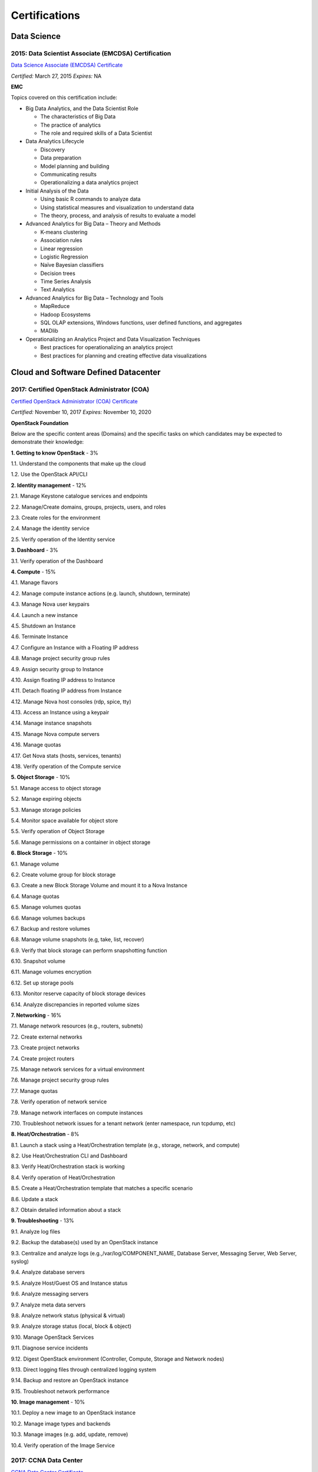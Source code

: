 ##############
Certifications
##############

************
Data Science 
************

2015: Data Scientist Associate (EMCDSA) Certification
=====================================================

`Data Science Associate (EMCDSA) Certificate <https://github.com/jacubero/Resume/blob/master/Certificates/Data%20Science%20Associate%20(EMCDSA)%20certificate.pdf>`_

*Certified:* March 27, 2015 *Expires:* NA

**EMC**

Topics covered on this certification include:

* Big Data Analytics, and the Data Scientist Role

  * The characteristics of Big Data
  
  * The practice of analytics

  * The role and required skills of a Data Scientist

* Data Analytics Lifecycle

  * Discovery

  * Data preparation
 
  * Model planning and building

  * Communicating results

  * Operationalizing a data analytics project

* Initial Analysis of the Data

  * Using basic R commands to analyze data

  * Using statistical measures and visualization to understand data

  * The theory, process, and analysis of results to evaluate a model

* Advanced Analytics for Big Data – Theory and Methods

  * K-means clustering

  * Association rules

  * Linear regression

  * Logistic Regression

  * Naïve Bayesian classifiers

  * Decision trees

  * Time Series Analysis

  * Text Analytics

* Advanced Analytics for Big Data – Technology and Tools

  * MapReduce
  
  * Hadoop Ecosystems

  * SQL OLAP extensions, Windows functions, user defined functions, and aggregates

  * MADlib

* Operationalizing an Analytics Project and Data Visualization Techniques

  * Best practices for operationalizing an analytics project

  * Best practices for planning and creating effective data visualizations

*************************************
Cloud and Software Defined Datacenter
*************************************

2017: Certified OpenStack Administrator (COA) 
=============================================

`Certified OpenStack Administrator (COA) Certificate <https://github.com/jacubero/Resume/blob/master/Certificates/COA_Certificate.pdf>`_

*Certified:* November 10, 2017 *Expires:* November 10, 2020

**OpenStack Foundation**

Below are the specific content areas (Domains) and the specific tasks on which candidates may be expected to demonstrate their knowledge:

**1. Getting to know OpenStack** - 3%

1.1. Understand the components that make up the cloud

1.2. Use the OpenStack API/CLI


**2. Identity management** - 12%

2.1. Manage Keystone catalogue services and endpoints

2.2. Manage/Create domains, groups, projects, users, and roles

2.3. Create roles for the environment

2.4. Manage the identity service

2.5. Verify operation of the Identity service


**3. Dashboard** - 3%

3.1. Verify operation of the Dashboard


**4. Compute** - 15%

4.1. Manage flavors

4.2. Manage compute instance actions (e.g. launch, shutdown, terminate)

4.3. Manage Nova user keypairs

4.4. Launch a new instance

4.5. Shutdown an Instance

4.6. Terminate Instance

4.7. Configure an Instance with a Floating IP address

4.8. Manage project security group rules

4.9. Assign security group to Instance

4.10. Assign floating IP address to Instance

4.11. Detach floating IP address from Instance

4.12. Manage Nova host consoles (rdp, spice, tty)

4.13. Access an Instance using a keypair

4.14. Manage instance snapshots

4.15. Manage Nova compute servers

4.16. Manage quotas

4.17. Get Nova stats (hosts, services, tenants)

4.18. Verify operation of the Compute service


**5. Object Storage** - 10%

5.1. Manage access to object storage

5.2. Manage expiring objects

5.3. Manage storage policies

5.4. Monitor space available for object store

5.5. Verify operation of Object Storage

5.6. Manage permissions on a container in object storage


**6. Block Storage** - 10%

6.1. Manage volume

6.2. Create volume group for block storage

6.3. Create a new Block Storage Volume and mount it to a Nova Instance

6.4. Manage quotas

6.5. Manage volumes quotas

6.6. Manage volumes backups

6.7. Backup and restore volumes

6.8. Manage volume snapshots (e.g, take, list, recover)

6.9. Verify that block storage can perform snapshotting function

6.10. Snapshot volume

6.11. Manage volumes encryption

6.12. Set up storage pools

6.13. Monitor reserve capacity of block storage devices

6.14. Analyze discrepancies in reported volume sizes


**7. Networking** - 16%

7.1. Manage network resources (e.g., routers, subnets)

7.2. Create external networks

7.3. Create project networks

7.4. Create project routers

7.5. Manage network services for a virtual environment

7.6. Manage project security group rules

7.7. Manage quotas

7.8. Verify operation of network service

7.9. Manage network interfaces on compute instances

7.10. Troubleshoot network issues for a tenant network (enter namespace, run tcpdump, etc)


**8. Heat/Orchestration** - 8%

8.1. Launch a stack using a Heat/Orchestration template (e.g., storage, network, and compute)

8.2. Use Heat/Orchestration CLI and Dashboard

8.3. Verify Heat/Orchestration stack is working

8.4. Verify operation of Heat/Orchestration

8.5. Create a Heat/Orchestration template that matches a specific scenario

8.6. Update a stack

8.7. Obtain detailed information about a stack


**9. Troubleshooting** - 13%

9.1. Analyze log files

9.2. Backup the database(s) used by an OpenStack instance

9.3. Centralize and analyze logs (e.g.,/var/log/COMPONENT_NAME, Database Server, Messaging Server, Web Server, syslog)

9.4. Analyze database servers

9.5. Analyze Host/Guest OS and Instance status

9.6. Analyze messaging servers

9.7. Analyze meta data servers

9.8. Analyze network status (physical & virtual)

9.9. Analyze storage status (local, block & object)

9.10. Manage OpenStack Services

9.11. Diagnose service incidents

9.12. Digest OpenStack environment (Controller, Compute, Storage and Network nodes)

9.13. Direct logging files through centralized logging system

9.14. Backup and restore an OpenStack instance

9.15. Troubleshoot network performance


**10. Image management** - 10%

10.1. Deploy a new image to an OpenStack instance

10.2. Manage image types and backends

10.3. Manage images (e.g. add, update, remove)

10.4. Verify operation of the Image Service

2017: CCNA Data Center 
======================

`CCNA Data Center Certificate <https://github.com/jacubero/Resume/blob/master/Certificates/CCNADC_certificate.pdf>`_

*Certified:* April 10, 2017 *Expires:* April 10, 2020

**Cisco Systems**

Topics covered on this certification include:

*Cisco Data Center Networking (DCICN):*

1.0 Data Center Physical Infrastructure (15%)

	1.1 Describe different types of cabling, uses, and limitations

	1.2 Describe different types of transceivers, uses, and limitations

	1.3 Identify physical components of a server and perform basic troubleshooting

	1.4 Identify physical port roles

	1.5 Describe power redundancy modes

2.0 Basic Data Center Networking Concepts (23%)

	2.1 Compare and contrast the OSI and the TCP/IP models

	2.2 Describe classic Ethernet fundamentals

		2.2.a Forward

		2.2.b Filter

		2.2.c Flood

		2.2.d MAC address table

	2.3 Describe switching concepts and perform basic configuration

	2.3.a STP

	2.3.b 802.1q

	2.3.c Port channels

	2.3.d Neighbor discovery

	2.3.d.[i] CDP

	2.3.d.[ii] LLDP

	2.3.e Storm control

3.0 Advanced Data Center Networking Concepts (23%)

	3.1 Basic routing operations

		3.1.a Explain and demonstrate IPv4/IPv6 addressing

		3.1.b Compare and contrast static and dynamic routing

		3.1.c Perform basic configuration of SVI/routed interfaces

	3.2 Compare and contrast the First Hop Redundancy Protocols

		3.2.a VRRP

		3.2.b GLBP

		3.2.c HSRP

	3.3 Compare and contrast common data center network architectures

		3.3.a 2 Tier

		3.3.b 3 Tier

		3.3.c Spine-leaf

	3.4. Describe the use of access control lists to perform basic traffic filtering

	3.5. Describe the basic concepts and components of authentication, authorization, and accounting

4.0 Basic Data Center Storage (19%)

	4.1 Differentiate between file and block based storage protocols

	4.2 Describe the roles of FC/FCoE port types

	4.3 Describe the purpose of a VSAN

	4.4 Describe the addressing model of block based storage protocols

		4.4.a FC

		4.4.b iSCSI

5.0 Advanced Data Center Storage (20%)

	5.1 Describe FCoE concepts and operations

		5.1.a Encapsulation

		5.1.b DCB

		5.1.c vFC

		5.1.d Topologies

			5.1.d.[i] Single hop

			5.1.d.[ii] Multihop

			5.1.d.[iii] Dynamic

	5.2 Describe Node Port Virtualization

	5.3 Describe zone types and their uses

	5.4 Verify the communication between the initiator and target

		5.4.a FLOGI

		5.4.b FCNS

		5.4.c active zone set

*Cisco Data Center Technologies (DCICT):*

1.0 Unified Computing (25%)

	1.1 Describe common server types and connectivity found in a data center

	1.2 Describe the physical components of the Cisco UCS

	1.3 Describe the concepts and benefits of Cisco UCS hardware abstraction

	1.4 Perform basic Cisco UCS configuration

		1.4.a Cluster high availability

		1.4.b Port roles

		1.4.c Hardware discovery

	1.5 Describe server virtualization concepts and benefits

		1.5.a Hypervisors
		1.5.b Virtual switches
		1.5.c Shared storage
		1.5.d Virtual Machine components
		1.5.e Virtual Machine Manager

2.0 Network Virtualization (17%)

	2.1 Describe the components and operations of Cisco virtual switches

	2.2 Describe the concepts of overlays

		2.2.a OTV

		2.2.b NVGRE

		2.2.c VXLAN

	2.3 Describe the benefits and perform simple troubleshooting of VDC STP

	2.4 Compare and contrast the default and management VRFs

	2.5 Differentiate between the data, control, and management planes

3.0 Cisco Data Center Networking Technologies (26%)

	3.1 Describe, configure, and verify FEX connectivity

	3.2 Describe, configure, and verify basic vPC features

	3.3 Describe, configure, and verify FabricPath

	3.4 Describe, configure, and verify unified switch ports

	3.5 Describe the features and benefits of Unified Fabric

	3.6 Describe and explain the use of role-based access control within the data center infrastructure

4.0 Automation and Orchestration (15%)

	4.1 Explain the purpose and value of using APIs

	4.2 Describe the basic concepts of cloud computing

	4.3 Describe the basic functions of a Cisco UCS Director

		4.3.a Management

		4.3.b Orchestration

		4.3.c Multitenancy

		4.3.d Chargeback

		4.3.e Service offerings

		4.3.f Catalogs

	4.4 Interpret and troubleshoot a Cisco UCS Director workflow

5.0 Application Centric Infrastructure (17%)

	5.1 Describe the architecture of an ACI environment

		5.1.a Basic policy resolution

		5.1.b APIC controller

		5.1.c Spine leaf

		5.1.d APIs

	5.2 Describe the fabric discovery process

	5.3 Describe the policy-driven, multitier application deployment model and its benefits

	5.4 Describe the ACI logical model

		5.4.a Tenants

		5.4.b Context

		5.4.c Bridge domains

		5.4.d EPG

		5.4.e Contracts

2015: VMware Technical Sales Professional - Network Virtualization 1.0
======================================================================

`VTSP Network Virtualization Certificate <https://github.com/jacubero/Resume/blob/master/Certificates/VTSP-NV-1.pdf>`_

Certified: November 12, 2015

**VMWare**

The VMware Technical Sales Professional for Network Virtualization (VTSP – NV) training course provides you with a fundamental understanding of virtual networking and VMware NSX, including the business challenges these products are intended to solve. There are four modules in this course.

* Define data center networking and discuss the challenges encountered without network virtualization.

* Describe the VMware NSX Virtualization Platform and how its features and components benefit the data center. 

* Identify real life use cases where NSX can either solve or enhance current data center network operations and/or limitations.

* Respond to any technical challenges due to diverse environments and emerging products.

2015: VMware Sales Professional - Network Virtualization 1.0
============================================================

`VSP Network Virtualization Certificate <https://github.com/jacubero/Resume/blob/master/Certificates/VSP-NV-1.pdf>`_

Certified: October 29, 2015

**VMWare**

The VMware Sales Professional for Network Virtualization (VSP – NV) training course introduces you to VMware NSX, the network virtualization and security platform for the Software-Defined Data Center (SDDC). NSX brings virtualization to your existing network and transforms network operations and economics. The goal of the VSP-NV sales training course is to enable partners to sell the SDDC with network virtualization to their customers.

Upon completing the VSP–NV sales training, partners are able to:

* Understand the SDDC and its transformative role

* Understand network virtualization and its benefits to customers

* Understand micro-segmentation as ‘The Killer Application’ in customer environments

* Identify the business issues customers face with their networks and security

* Qualify opportunities for selling the SDDC with network virtualization

* Understand the pricing and packaging for VMware NSX

2015: Cisco Application Centric Infrastructure System Engineer
==============================================================

`ACI ATP Systems Engineer Certificate <https://github.com/jacubero/Resume/blob/master/Certificates/ACISE.pdf>`_

Certified: February 16, 2015 Expires: January 30, 2019

**Cisco Systems Inc., Madrid, Spain**

* Executive Briefing on ACI

* ACI Hardware Overview

* ACI Logical Model

* Application Policy Infrastructure Controller

* Fabric Operation

* ACI Hypervisor Integration

* OpFlex, OpenStack, and Open Source Initiatives

* Integrating L4-7 Services with ACI

* ACI Integration to Outside Network

* Migration and Building Mixed Environments 

**************
Virtualization
**************

2014: VTSP - DV (Desktop Virtualization 5)
==========================================

`VTSP - DV Certificate <https://github.com/jacubero/Resume/blob/master/Certificates/VTSP-DV.pdf>`_

*Certified:* January 2, 2014

**VMware**

* Desktop Virtualization VMWare solutions Technical Sales Professional

2013: VTSP - BC (Business Continuity 5)
=======================================

`VTSP - BC (Business Continuity 5) Certificate <https://github.com/jacubero/Resume/blob/master/Certificates/VTSP-BC%20(Business%20Continutiy%205).pdf>`_

*Certified:* July 11, 2013

**VMware**

This training starts you down the path of being able to identify, engage and design solutions for customers around their disaster recovery and business continuity challenges. This badge identifies you as an individual that understands and recognizes where and when to leverage vSphere Data Protection and the design considerations and capabilities of VMware Site Recovery Manager (SRM).

2013: VSP - BC (Business Continuity 5)
======================================

`VSP - BC (Business Continuity 5) Certificate <https://github.com/jacubero/Resume/blob/master/Certificates/VSP-%20BC%20(Business%20Continuity%205).pdf>`_

*Certified:* May 13, 2013

**VMware**

This training introduce you to the issues and challenges associated with maintaining business continuity, including and developing a sound disaster recovery strategy. You learn how VMware’s technology and its services help address those challenges. You will also learn how to identify and qualify prospects that are ripe for a VMware business continuity solution.

2013: VMware Technical Sales Professional 5 (VTSP 5)
====================================================

`VTSP 5 Certificate <https://github.com/jacubero/Resume/blob/master/Certificates/certificate%20VTSP.pdf>`_

*Certified:* April 5, 2013

**VMware**

Completion of the VTSP 5 Accreditation allow you to:

* Identify where and how specific products fit into an overall customer solution.

* Discuss and demonstrate the strengths and benefits of key technical features.

* Guide customers through product evaluation and selection.

* Apply knowledge to answer technical questions related to VMware products and solutions.

2013: VMware Sales Professional 5 (VSP 5)
=========================================

`VSP 5 Certificate <https://github.com/jacubero/Resume/blob/master/Certificates/VSP5-certificate.pdf>`_

*Certified:* March 15, 2013

**VMware**

Completion of the VSP 5 Accreditation allow you to:

* Describe the basics of virtualization and cloud computing technology.

* Articulate the main customer challenge areas that VMware solutions address.

* Engage a customer in a discussion about VMware’s solutions for Cloud Computing.

* Craft an elevator pitch suitable for brief discussions, leaving voice messages, or sending e-mails.

* Design your own enablement plan to increase your competence and value as a VMware Partner.

* Take advantage of VMware Partner programs for generating demand and increasing revenue.

********
Security
********

2003: Certified Information Systems Security Professional (CISSP) 47439
=======================================================================

`CISSP Certificate <https://github.com/jacubero/Resume/blob/master/Certificates/CISSP.pdf>`_

*Certified:* July, 2003 *Expires:* July 31, 2018

**International Information Systems Security Certification Consortium, Inc. ISC2**

* Access Control.

* Telecommunications and Network Security.

* Information Security Governance and Risk Management.

* Software Development Security.

* Cryptography.

* Security Architecture and Design.

* Operations Security.

* Business Continuity and Disaster Recovery Planning.

* Legal, Regulations, Investigations and Compliance.

* Physical (Environmental) Security.

2002: Check Point Certified Security Expert NG (CCSE NG)
========================================================

**Check Point**

*********************
IT Service Management
*********************

2016: Certified Expert, CA Unified Infrastructure Management Sales 2016
=======================================================================

`CA UIM Certificate <https://github.com/jacubero/Resume/blob/master/Certificates/CA_MS.pdf>`_

*Dates:* May 1, 2016

2015: Partner Knowledge Transfer: How to Position and Present CA Nimsoft Monitor
================================================================================

`CA UIM Certificate <https://github.com/jacubero/Resume/blob/master/Certificates/CA_Nimsoft_Monitor_PS.pdf>`_

*Dates:* September 16, 2016

2014: CA Deep Dive Partner Training: Nimsoft
============================================

*Dates:* September 15, 2014 - September 19, 2014

**CA Technologies, London, UK**

* Learn from CA Subject Matter Experts (SMEs) how to position, demo, and present POCs. By successfully completing  this training, you meet CA Partner Technical Sales validation requirements.

* The week focuses on the Technical Breakouts that contain “hands-on” technical labs with practical exercises and exclusive access to the experts. Plus a half day of Sales Positioning and Strategy from members of our Executive Team.

2014: CA UIM Partner Validation - Technical Sales: PRESENT
==========================================================

`CA UIM Certificate <https://github.com/jacubero/Resume/blob/master/Certificates/CA_UIM_PV.pdf>`_

*Dates:* August 7, 2014

2014: CA UIM Partner Validation - Technical Sales: DEMO
==========================================================

`CA UIM Certificate <https://github.com/jacubero/Resume/blob/master/Certificates/CA_UIM_Partner_Validation_TS.pdf>`_

*Dates:* August 7, 2014

2014: CA Nimsoft Monitor Partner Sales and Pre-Sales Demonstration On-Demand
============================================================================

`CA UIM Certificate <https://github.com/jacubero/Resume/blob/master/Certificates/CA_UIM_OD.pdf>`_

*Dates:* March 20, 2014

*******
Storage
*******

2014: SE - Technologies 2014
============================

`SE - Technologies 2014 Certificate <https://github.com/jacubero/Resume/blob/master/Certificates/SE%20-%20Technologies%202014%20certificate.pdf>`_

*Certified:* November 25, 2014 *Expires:* NA

**EMC**

* Sales or Systems Engineer (SE) credential

2013: EMC Velocity Affiliate Development for SE 2013
====================================================

`EMC Velocity Sales Accreditation: Consolidate and Backup Recovery 2013 Certificate <https://github.com/jacubero/Resume/blob/master/Certificates/EMC%20Advanced%20Sales%20Accreditation-%20Consolidation%20Specialty%202.0%20certificate.pdf>`_

*Certified:* December 9, 2013 *Expires:* NA

**EMC**

* Sales or Systems Engineer (SE) credential

2013: EMC Velocity Affiliate Development for SE 2013
====================================================

`EMC Velocity Affiliate Development for SE 2013 Certificate <https://github.com/jacubero/Resume/blob/master/Certificates/EMC%20Velocity%20Affiliate%20Development%20for%20SE%202013%20certificate.pdf>`_

*Certified:* November 25, 2013 *Expires:* NA

**EMC**

* Sales or Systems Engineer (SE) credential

2013: EMC Velocity Affiliate Development for Sales 2013
=======================================================

`EMC Velocity Affiliate Development for Sales 2013 Certificate <https://github.com/jacubero/Resume/blob/master/Certificates/EMC%20Velocity%20Affiliate%20Development%20for%20Sales%202013%20certificate.pdf>`_

*Certified:* November 25, 2013 *Expires:* NA

**EMC**

* Sales or Systems Engineer (SE) credential

2013: EMC Advanced Sales Accreditation: Consolidation Specialty 2.0
===================================================================

`EMC Advanced Sales Accreditation: Consolidation Specialty 2.0 Certificate <https://github.com/jacubero/Resume/blob/master/Certificates/EMC%20Velocity%20Sales%20Accreditation-%20Consolidate%20and%20Backup%20Recovery%202013%20certificate.pdf>`_

*Certified:* December 9, 2013 *Expires:* NA

**EMC**

* Sales or Systems Engineer (SE) credential

2013: NetApp Accredited Storage Architect Professional (NASAP)
==============================================================

`NASAP Certificate <https://github.com/jacubero/Resume/blob/master/Certificates/Certificado-NASAP.pdf>`_

*Certified:* March 15, 2013 *Expires:* March 15,2015

**NetApp**

The NASAP program prepare you to:

* Present the common white board topics required of a system engineer.

* Deliver the key product demonstrations.

* Articulate product-competitive differentiators.

* Navigate the resources available to a system engineer.

2013: NetApp Accredited Sales Professional (NASP)
=================================================

`NASP Certificate <https://github.com/jacubero/Resume/blob/master/Certificates/Certificado-NASP.pdf>`_

*Certified:* March 8, 2013 *Expires:* March 8,2015

**NetApp**

The NASP program prepare you to:

* Understand and articulate the value of NetApp products, solutions and competitive differentiators.

* Present the NetApp value proposition, features, and benefits.

* Effectively position NetApp solutions to address customer needs.

